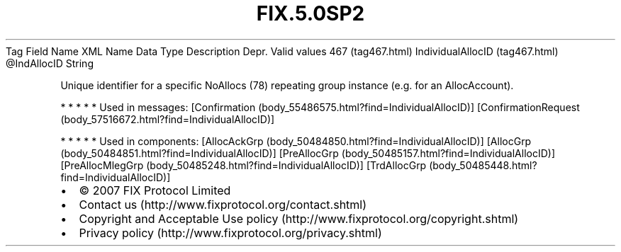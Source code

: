 .TH FIX.5.0SP2 "" "" "Tag #467"
Tag
Field Name
XML Name
Data Type
Description
Depr.
Valid values
467 (tag467.html)
IndividualAllocID (tag467.html)
\@IndAllocID
String
.PP
Unique identifier for a specific NoAllocs (78) repeating group
instance (e.g. for an AllocAccount).
.PP
   *   *   *   *   *
Used in messages:
[Confirmation (body_55486575.html?find=IndividualAllocID)]
[ConfirmationRequest (body_57516672.html?find=IndividualAllocID)]
.PP
   *   *   *   *   *
Used in components:
[AllocAckGrp (body_50484850.html?find=IndividualAllocID)]
[AllocGrp (body_50484851.html?find=IndividualAllocID)]
[PreAllocGrp (body_50485157.html?find=IndividualAllocID)]
[PreAllocMlegGrp (body_50485248.html?find=IndividualAllocID)]
[TrdAllocGrp (body_50485448.html?find=IndividualAllocID)]

.PD 0
.P
.PD

.PP
.PP
.IP \[bu] 2
© 2007 FIX Protocol Limited
.IP \[bu] 2
Contact us (http://www.fixprotocol.org/contact.shtml)
.IP \[bu] 2
Copyright and Acceptable Use policy (http://www.fixprotocol.org/copyright.shtml)
.IP \[bu] 2
Privacy policy (http://www.fixprotocol.org/privacy.shtml)
